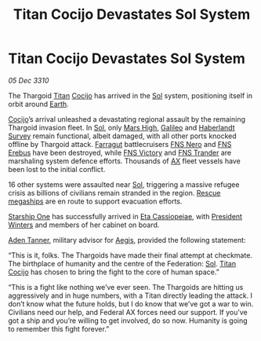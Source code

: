 :PROPERTIES:
:ID:       4903c1de-eb22-4948-a4c3-af34f8a3347a
:END:
#+title: Titan Cocijo Devastates Sol System
#+filetags: :Federation:Thargoid:3310:galnet:
* Titan Cocijo Devastates Sol System

/05 Dec 3310/

The Thargoid [[id:ba5ecc8d-cf87-4cf8-9d33-beb5d214e323][Titan]] [[id:fbe81b20-15a4-466e-85a6-50816c6e2a99][Cocijo]] has arrived in the [[id:6ace5ab9-af2a-4ad7-bb52-6059c0d3ab4a][Sol]] system, positioning
itself in orbit around [[id:5b0f485f-4793-468d-a1a1-483606f44e0e][Earth]].

[[id:fbe81b20-15a4-466e-85a6-50816c6e2a99][Cocijo]]’s arrival unleashed a devastating regional assault by the
remaining Thargoid invasion fleet. In [[id:6ace5ab9-af2a-4ad7-bb52-6059c0d3ab4a][Sol]], only [[id:871145fd-18d8-4711-9b61-db685d5a72c0][Mars High]], [[id:1b20ef5c-0d66-4378-9d42-518890589fe3][Galileo]] and
[[id:274cfe98-c748-4d9e-ad84-08dd06b1d540][Haberlandt Survey]] remain functional, albeit damaged, with all other
ports knocked offline by Thargoid attack. [[id:3146c49e-4aa8-4061-9ab2-1d9da2b0bff5][Farragut]] battlecruisers [[id:71357d75-9471-4084-a9fc-a23cfa3436df][FNS
Nero]] and [[id:6018a6e9-5775-4816-ac1e-341797de7b5d][FNS Erebus]] have been destroyed, while [[id:7dd6c56b-c257-47bc-8d2a-d195563e103d][FNS Victory]] and [[id:80da1601-0ac8-444c-9c11-8e62e1db9ad3][FNS
Trander]] are marshaling system defence efforts. Thousands of [[id:56ad8af3-baa1-4d0a-acd8-750400d280f4][AX]] fleet
vessels have been lost to the initial conflict.

16 other systems were assaulted near [[id:6ace5ab9-af2a-4ad7-bb52-6059c0d3ab4a][Sol]], triggering a massive refugee
crisis as billions of civilians remain stranded in the region. [[id:182c575c-e759-4f7e-ad38-cf8424926490][Rescue
megaships]] are en route to support evacuation efforts.

[[id:85fdc9c8-500b-4e91-bc8b-70bcb3c05b0f][Starship One]] has successfully arrived in [[id:ed325fe8-22a1-4d07-9af9-5a9f8f056377][Eta Cassiopeiae]], with
[[id:b9fe58a3-dfb7-480c-afd6-92c3be841be7][President Winters]] and members of her cabinet on board.

[[id:7bca1ccd-649e-438a-ae56-fb8ca34e6440][Aden Tanner]], military advisor for [[id:85d9e888-3f5b-40ed-b8af-2eb87e42b0d0][Aegis]], provided the following statement: 

“This is it, folks. The Thargoids have made their final attempt at
checkmate. The birthplace of humanity and the centre of the
Federation: [[id:6ace5ab9-af2a-4ad7-bb52-6059c0d3ab4a][Sol]]. [[id:ba5ecc8d-cf87-4cf8-9d33-beb5d214e323][Titan]] [[id:fbe81b20-15a4-466e-85a6-50816c6e2a99][Cocijo]] has chosen to bring the fight to the
core of human space.”

“This is a fight like nothing we’ve ever seen. The Thargoids are
hitting us aggressively and in huge numbers, with a Titan directly
leading the attack. I don’t know what the future holds, but I do know
that we’ve got a war to win. Civilians need our help, and Federal AX
forces need our support. If you’ve got a ship and you’re willing to
get involved, do so now. Humanity is going to remember this fight
forever.”

